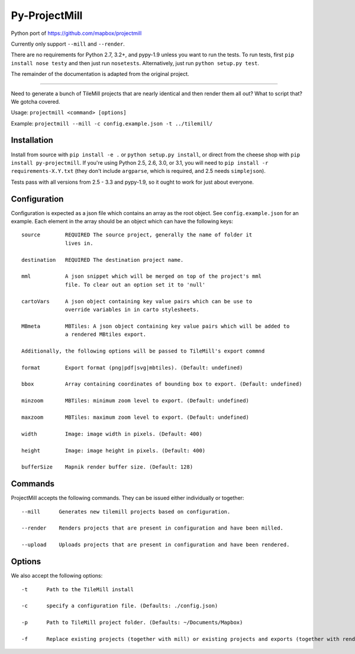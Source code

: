 ==============
Py-ProjectMill
==============

Python port of https://github.com/mapbox/projectmill

Currently only support ``--mill`` and ``--render``.

There are no requirements for Python 2.7, 3.2+, and pypy-1.9 unless you want to run the tests.
To run tests, first ``pip install nose testy`` and then just run ``nosetests``.
Alternatively, just run ``python setup.py test``.

The remainder of the documentation is adapted from the original project.

----

Need to generate a bunch of TileMill projects that are nearly identical and
then render them all out? What to script that? We gotcha covered.

Usage: ``projectmill <command> [options]``

Example: ``projectmill --mill -c config.example.json -t ../tilemill/``

Installation
============

Install from source with ``pip install -e .`` or ``python setup.py install``, or direct from the cheese shop with ``pip install py-projectmill``.
If you're using Python 2.5, 2.6, 3.0, or 3.1, you will need to ``pip install -r requirements-X.Y.txt`` (they don't include ``argparse``, which is required, and 2.5 needs ``simplejson``).

Tests pass with all versions from 2.5 - 3.3 and pypy-1.9, so it ought to work for just about everyone.

Configuration
=============

Configuration is expected as a json file which contains an array as the root
object. See ``config.example.json`` for an example. Each element in the array
should be an object which can have the following keys::

    source        REQUIRED The source project, generally the name of folder it
                  lives in.

    destination   REQUIRED The destination project name.

    mml           A json snippet which will be merged on top of the project's mml
                  file. To clear out an option set it to 'null'

    cartoVars     A json object containing key value pairs which can be use to
                  override variables in in carto stylesheets.

    MBmeta        MBTiles: A json object containing key value pairs which will be added to
                  a rendered MBtiles export.

    Additionally, the following options will be passed to TileMill's export commnd

    format        Export format (png|pdf|svg|mbtiles). (Default: undefined)

    bbox          Array containing coordinates of bounding box to export. (Default: undefined)

    minzoom       MBTiles: minimum zoom level to export. (Default: undefined)

    maxzoom       MBTiles: maximum zoom level to export. (Default: undefined)

    width         Image: image width in pixels. (Default: 400)

    height        Image: image height in pixels. (Default: 400)

    bufferSize    Mapnik render buffer size. (Default: 128)


Commands
========

ProjectMill accepts the following commands. They can be issued either
individually or together::

    --mill      Generates new tilemill projects based on configuration.

    --render    Renders projects that are present in configuration and have been milled.

    --upload    Uploads projects that are present in configuration and have been rendered.


Options
=======

We also accept the following options::

    -t      Path to the TileMill install

    -c      specify a configuration file. (Defaults: ./config.json)

    -p      Path to TileMill project folder. (Defaults: ~/Documents/Mapbox)

    -f      Replace existing projects (together with mill) or existing projects and exports (together with render).
